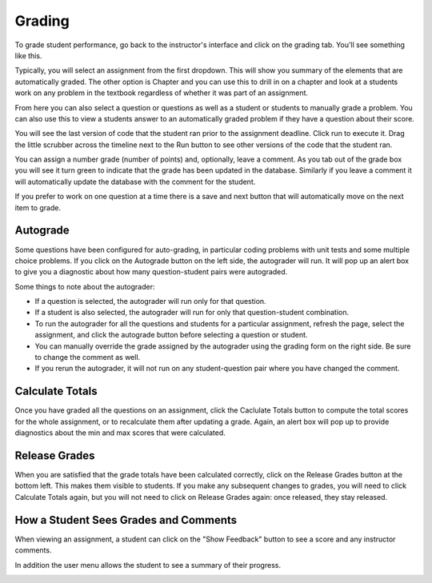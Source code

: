 Grading
=======

.. youtube:: ArghLTeeSvc
    :height: 315
    :width: 560
    :align: left

To grade student performance, go back to the instructor's interface and click on the grading tab. You'll see something like this.

.. image:: Figures/grading_tab.png

Typically, you will select an assignment from the first dropdown.  This will show you summary of the elements that are automatically graded.  The other option is Chapter and you can use this to drill in on a chapter and look at a students work on any problem in the textbook regardless of whether it was part of an assignment.

.. image:: Figures/assignment_selected.png

From here you can also select a question or questions as well as a student or students to manually grade a problem.  You can also use this to view a students answer to an automatically graded problem if they have a question about their score.

.. image:: Figures/manual_grading.png

You will see the last version of code that the student ran prior to the assignment deadline. Click run to execute it. Drag the little scrubber across the timeline next to the Run button to see other versions of the code that the student ran.

You can assign a number grade (number of points) and, optionally, leave a comment.  As you tab out of the grade box you will see it turn green to indicate that the grade has been updated in the database. Similarly if you leave a comment it will automatically update the database with the comment for the student.


If you prefer to work on one question at a time there is a save and next button that will automatically move on the next item to grade. 



Autograde
---------

Some questions have been configured for auto-grading, in particular coding problems with unit tests and some multiple choice problems. If you click on the Autograde button on the left side, the autograder will run. It will pop up an alert box to give you a diagnostic about how many question-student pairs were autograded.

Some things to note about the autograder:

* If a question is selected, the autograder will run only for that question.
* If a student is also selected, the autograder will run for only that question-student combination.
* To run the autograder for all the questions and students for a particular assignment, refresh the page, select the assignment, and click the autograde button before selecting a question or student.
* You can manually override the grade assigned by the autograder using the grading form on the right side. Be sure to change the comment as well.
* If you rerun the autograder, it will not run on any student-question pair where you have changed the comment.

Calculate Totals
----------------

Once you have graded all the questions on an assignment, click the Caclulate Totals button to compute the total scores for the whole assignment, or to recalculate them after updating a grade. Again, an alert box will pop up to provide diagnostics about the min and max scores that were calculated.

.. image:: Figures/calculate_totals.png

Release Grades
--------------

When you are satisfied that the grade totals have been calculated correctly, click on the Release Grades button at the bottom left. This makes them visible to students. If you make any subsequent changes to grades, you will need to click Calculate Totals again, but you will not need to click on Release Grades again: once released, they stay released.

How a Student Sees Grades and Comments
--------------------------------------

When viewing an assignment, a student can click on the "Show Feedback" button to see a score and any instructor comments.

.. image:: Figures/studentFeedback.JPG

In addition the user menu allows the student to see a summary of their progress.

.. image:: Figures/student_progress.png
